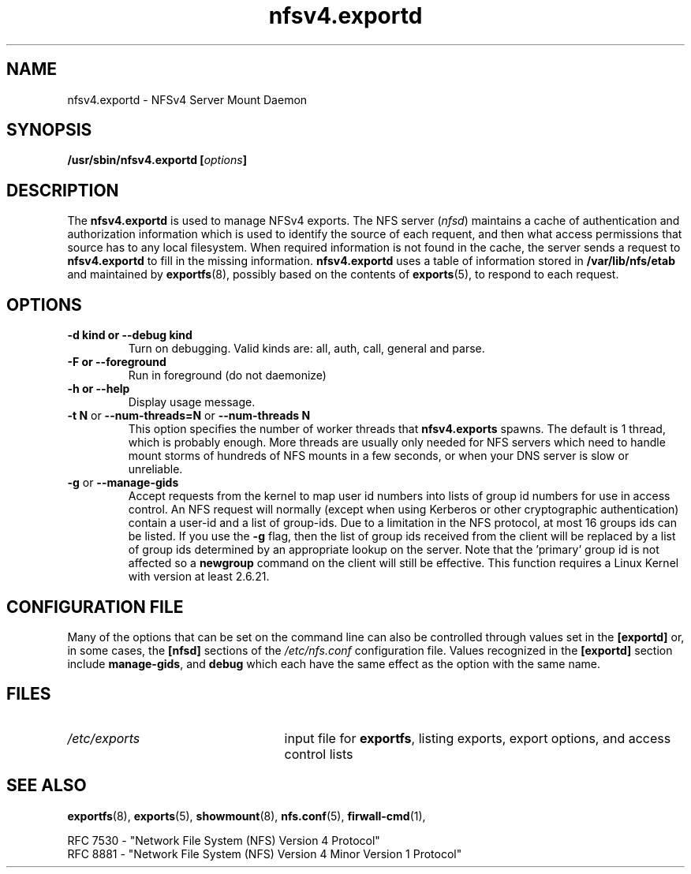 .\"@(#)nfsv4.exportd.8"
.\"
.\" Copyright (C) 2021 Red Hat <nfs@redhat.com>
.\"
.TH nfsv4.exportd 8 "02 Feb 2021"
.SH NAME
nfsv4.exportd \- NFSv4 Server Mount Daemon
.SH SYNOPSIS
.BI "/usr/sbin/nfsv4.exportd [" options "]"
.SH DESCRIPTION
The
.B nfsv4.exportd
is used to manage NFSv4 exports.
The NFS server
.RI ( nfsd )
maintains a cache of authentication and authorization information which
is used to identify the source of each requent, and then what access
permissions that source has to any local filesystem.  When required
information is not found in the cache, the server sends a request to
.B nfsv4.exportd
to fill in the missing information.  
.B nfsv4.exportd
uses a table of information stored in
.B /var/lib/nfs/etab
and maintained by
.BR exportfs (8),
possibly based on the contents of 
.BR exports (5),
to respond to each request.
.SH OPTIONS
.TP
.B \-d kind " or " \-\-debug kind
Turn on debugging. Valid kinds are: all, auth, call, general and parse.
.TP
.B \-F " or " \-\-foreground
Run in foreground (do not daemonize)
.TP
.B \-h " or " \-\-help
Display usage message.
.TP
.BR "\-t N" " or " "\-\-num\-threads=N " or  " \-\-num\-threads N "
This option specifies the number of worker threads that 
.B nfsv4.exports
spawns.  The default is 1 thread, which is probably enough.  More
threads are usually only needed for NFS servers which need to handle
mount storms of hundreds of NFS mounts in a few seconds, or when
your DNS server is slow or unreliable.
.TP
.BR \-g " or " \-\-manage-gids
Accept requests from the kernel to map user id numbers into lists of
group id numbers for use in access control.  An NFS request will
normally (except when using Kerberos or other cryptographic
authentication) contain a user-id and a list of group-ids.  Due to a
limitation in the NFS protocol, at most 16 groups ids can be listed.
If you use the
.B \-g
flag, then the list of group ids received from the client will be
replaced by a list of group ids determined by an appropriate lookup on
the server. Note that the 'primary' group id is not affected so a
.B newgroup
command on the client will still be effective.  This function requires
a Linux Kernel with version at least 2.6.21.
.SH CONFIGURATION FILE
Many of the options that can be set on the command line can also be
controlled through values set in the
.B [exportd]
or, in some cases, the
.B [nfsd]
sections of the
.I /etc/nfs.conf
configuration file.
Values recognized in the
.B [exportd]
section include 
.BR manage-gids ", and"
.B debug 
which each have the same effect as the option with the same name.
.SH FILES
.TP 2.5i
.I /etc/exports
input file for
.BR exportfs ,
listing exports, export options, and access control lists
.SH SEE ALSO
.BR exportfs (8),
.BR exports (5),
.BR showmount (8),
.BR nfs.conf (5),
.BR firwall-cmd (1),
.sp
RFC 7530 - "Network File System (NFS) Version 4 Protocol"
.br
RFC 8881 - "Network File System (NFS) Version 4 Minor Version 1 Protocol"
